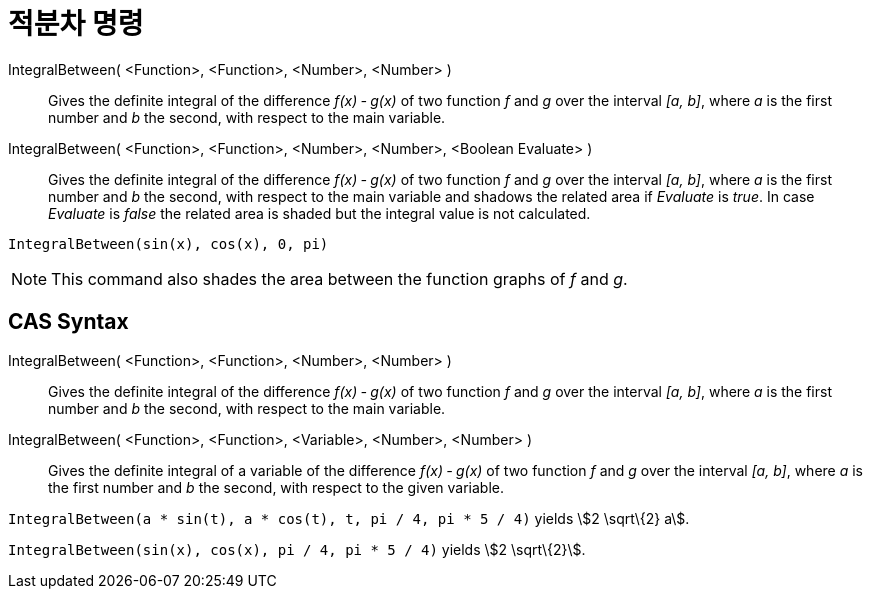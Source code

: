 = 적분차 명령
:page-en: commands/IntegralBetween
ifdef::env-github[:imagesdir: /ko/modules/ROOT/assets/images]

IntegralBetween( <Function>, <Function>, <Number>, <Number> )::
  Gives the definite integral of the difference _f(x) ‐ g(x)_ of two function _f_ and _g_ over the interval _[a, b]_,
  where _a_ is the first number and _b_ the second, with respect to the main variable.
IntegralBetween( <Function>, <Function>, <Number>, <Number>, <Boolean Evaluate> )::
  Gives the definite integral of the difference _f(x) ‐ g(x)_ of two function _f_ and _g_ over the interval _[a, b]_,
  where _a_ is the first number and _b_ the second, with respect to the main variable and shadows the related area if
  _Evaluate_ is _true_. In case _Evaluate_ is _false_ the related area is shaded but the integral value is not
  calculated.

[EXAMPLE]
====

`++IntegralBetween(sin(x), cos(x), 0, pi)++`

====

[NOTE]
====

This command also shades the area between the function graphs of _f_ and _g_.

====

== CAS Syntax

IntegralBetween( <Function>, <Function>, <Number>, <Number> )::
  Gives the definite integral of the difference _f(x) ‐ g(x)_ of two function _f_ and _g_ over the interval _[a, b]_,
  where _a_ is the first number and _b_ the second, with respect to the main variable.
IntegralBetween( <Function>, <Function>, <Variable>, <Number>, <Number> )::
  Gives the definite integral of a variable of the difference _f(x) ‐ g(x)_ of two function _f_ and _g_ over the
  interval _[a, b]_, where _a_ is the first number and _b_ the second, with respect to the given variable.

[EXAMPLE]
====

`++IntegralBetween(a * sin(t), a * cos(t), t, pi / 4, pi * 5 / 4)++` yields stem:[2 \sqrt\{2} a].

====

[EXAMPLE]
====

`++IntegralBetween(sin(x), cos(x), pi / 4, pi * 5 / 4)++` yields stem:[2 \sqrt\{2}].

====
